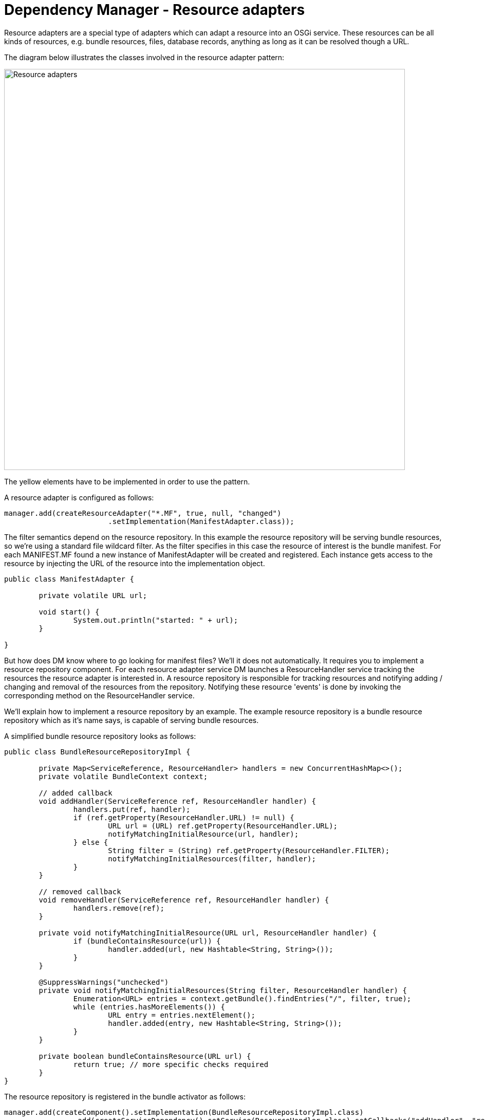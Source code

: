 = Dependency Manager - Resource adapters

Resource adapters are a special type of adapters which can adapt a resource into an OSGi service.
These resources can be all kinds of resources, e.g.
bundle resources, files, database records, anything as long as it can be resolved though a URL.

The diagram below illustrates the classes involved in the resource adapter pattern:

image::./diagrams/resources.png[Resource adapters,780]

The yellow elements have to be implemented in order to use the pattern.

A resource adapter is configured as follows:

 manager.add(createResourceAdapter("*.MF", true, null, "changed")
 			.setImplementation(ManifestAdapter.class));

The filter semantics depend on the resource repository.
In this example the resource repository will be serving bundle resources, so we're using a standard file wildcard filter.
As the filter specifies in this case the resource of interest is the bundle manifest.
For each MANIFEST.MF found a new instance of ManifestAdapter will be created and registered.
Each instance gets access to the resource by injecting the URL of the resource into the implementation object.

....
public class ManifestAdapter {

	private volatile URL url;

	void start() {
		System.out.println("started: " + url);
	}

}
....

But how does DM know where to go looking for manifest files?
We'll it does not automatically.
It requires you to implement a resource repository component.
For each resource adapter service DM launches a ResourceHandler service tracking the resources the resource adapter is interested in.
A resource repository is responsible for tracking resources and notifying adding / changing and removal of the resources from the repository.
Notifying these resource 'events' is done by invoking the corresponding method on the ResourceHandler service.

We'll explain how to implement a resource repository by an example.
The example resource repository is a bundle resource repository which as it's name says, is capable of serving bundle resources.

A simplified bundle resource repository looks as follows:

....
public class BundleResourceRepositoryImpl {

	private Map<ServiceReference, ResourceHandler> handlers = new ConcurrentHashMap<>();
	private volatile BundleContext context;

	// added callback
	void addHandler(ServiceReference ref, ResourceHandler handler) {
		handlers.put(ref, handler);
		if (ref.getProperty(ResourceHandler.URL) != null) {
			URL url = (URL) ref.getProperty(ResourceHandler.URL);
			notifyMatchingInitialResource(url, handler);
		} else {
			String filter = (String) ref.getProperty(ResourceHandler.FILTER);
			notifyMatchingInitialResources(filter, handler);
		}
	}

	// removed callback
	void removeHandler(ServiceReference ref, ResourceHandler handler) {
		handlers.remove(ref);
	}

	private void notifyMatchingInitialResource(URL url, ResourceHandler handler) {
		if (bundleContainsResource(url)) {
			handler.added(url, new Hashtable<String, String>());
		}
	}

	@SuppressWarnings("unchecked")
	private void notifyMatchingInitialResources(String filter, ResourceHandler handler) {
		Enumeration<URL> entries = context.getBundle().findEntries("/", filter, true);
		while (entries.hasMoreElements()) {
			URL entry = entries.nextElement();
			handler.added(entry, new Hashtable<String, String>());
		}
	}

	private boolean bundleContainsResource(URL url) {
		return true; // more specific checks required
	}
}
....

The resource repository is registered in the bundle activator as follows:

 	manager.add(createComponent().setImplementation(BundleResourceRepositoryImpl.class)
 			.add(createServiceDependency().setService(ResourceHandler.class).setCallbacks("addHandler", "removeHandler")));

A resource repository implementation must have a dependency on resource handlers.
The ResourceHandler service has two important service properties:

* "filter" (`ResourceHandler.FILTER`)
* "url" (`ResourceHandler.URL`)

A resource handler service has either one of these properties, not both!
A resource handler with a filter can match multiple resources whereas a resource handler with a url only matches a single resource.
It's important the resource repository handles both situations.

When a new handler is being added, the resource repository should inform the resource handler on the resources it has that match the handler's filter or url.
This is done by invoking the `added(url, properties)` method on the ResourceHandler.
This callback results in the ResourceAdapter's ResourceDependency being satisfied, the url being injected into the resource adapter implementation object and the resource adapter implementation component being started.

Besides the added() callback the resource repository is also responsible for handling the changed() and removed() methods on change or removal of the resource from the resource repository.
For a bundle resource repository that's not likely to happen, but for a filesystem resource repository this can very well be the case.
